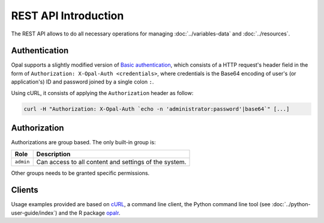 REST API Introduction
=====================

The REST API allows to do all necessary operations for managing :doc:`../variables-data` and :doc:`../resources`.

.. _rest-auth:

Authentication
--------------

Opal supports a slightly modified version of `Basic authentication <https://tools.ietf.org/html/rfc7617>`_, which consists of a HTTP request's header field in the form of ``Authorization: X-Opal-Auth <credentials>``, where credentials is the Base64 encoding of user's (or application's) ID and password joined by a single colon ``:``.

Using cURL, it consists of applying the ``Authorization`` header as follow:

.. sourcecode:: shell

   curl -H "Authorization: X-Opal-Auth `echo -n 'administrator:password'|base64`" [...]

Authorization
-------------

Authorizations are group based. The only built-in group is:

============ ===============
Role         Description
============ ===============
``admin``    Can access to all content and settings of the system.
============ ===============

Other groups needs to be granted specific permissions.

Clients
-------

Usage examples provided are based on `cURL <https://curl.se/>`_, a command line client, the Python command line tool (see :doc:`../python-user-guide/index`) and the R package `opalr <https://github.com/obiba/opalr>`_.
